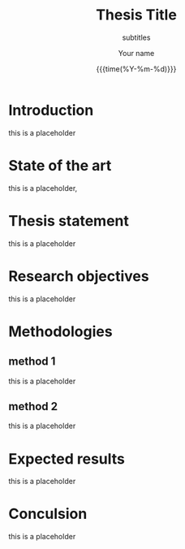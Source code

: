 #+TITLE:     Thesis Title
#+SUBTITLE:  subtitles
#+AUTHOR:    Your name
#+EMAIL:     your email address
#+DATE:      {{{time(%Y-%m-%d)}}}
#+DESCRIPTION: my org-mode to latex templates
#+KEYWORDS:  latex, org-mode, writing
#+LANGUAGE:  en
#+OPTIONS:   H:3 num:t \n:nil @:t ::t |:t ^:t -:t f:t *:t <:t ^:nil _:nil
#+OPTIONS:   H:3 num:3
#+STARTUP:   showall
#+STARTUP:   align
#+latex_class: article
#+latex_class_options: [a4paper,11pt]
#+LATEX_HEADER: \usepackage[table]{xcolor}
#+LATEX_HEADER: \usepackage[margin=0.9in,bmargin=1.0in,tmargin=1.0in]{geometry}
#+LATEX_HEADER: \usepackage{algorithm2e}
#+LATEX_HEADER: \usepackage{algorithm}
#+LATEX_HEADER: \usepackage{amsmath}
#+LATEX_HEADER: \usepackage{arydshln}
#+LATEX_HEADER: \usepackage{subcaption}
#+LaTeX_HEADER: \usepackage[backend=bibtex,sorting=none]{biblatex}
#+LATEX_HEADER: \addbibresource{org-bib-refs.bib}
#+LaTeX_HEADER: \newcommand{\point}[1]{\noindent \textbf{#1}}
#+LaTeX_HEADER: \usepackage{hyperref}
#+LaTeX_HEADER: \usepackage{csquotes}
#+LaTeX_HEADER: \usepackage[mla]{ellipsis}
#+LaTeX_HEADER: \parindent = 0em
#+LaTeX_HEADER: \setlength\parskip{.5\baselineskip}
#+LaTeX_HEADER: \usepackage{pgf}
#+LaTeX_HEADER: \usepackage{tikz}
#+LaTeX_HEADER: \usetikzlibrary{arrows,automata, quotes}
#+LaTeX_HEADER: \usepackage[latin1]{inputenc}
#+OPTIONS: toc:nil

\begin{abstract}

This is the abstract.

\end{abstract}




#+TOC: headlines 3



* Introduction

this is a placeholder


* State of the art

this is a placeholder, \cite{kao2017assembly}

* Thesis statement

this is a placeholder

* Research objectives

this is a placeholder

* Methodologies

** method 1
this is a placeholder

** method 2
this is a placeholder


* Expected results

this is a placeholder

* Conculsion

this is a placeholder


#+BEGIN_COMMENT
References
#+END_COMMENT

\printbibliography
